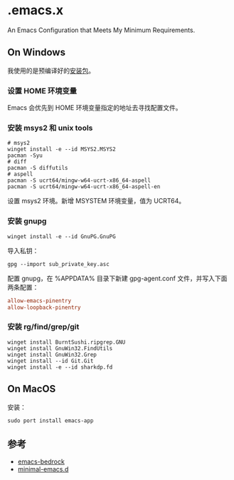 * .emacs.x

An Emacs Configuration that Meets My Minimum Requirements.


** On Windows

我使用的是预编译好的[[https://www.gnu.org/software/emacs/download.html][安装包]]。


*** 设置 HOME 环境变量

Emacs 会优先到 HOME 环境变量指定的地址去寻找配置文件。


*** 安装 msys2 和 unix tools

#+begin_src shell
  # msys2
  winget install -e --id MSYS2.MSYS2
  pacman -Syu
  # diff
  pacman -S diffutils
  # aspell
  pacman -S ucrt64/mingw-w64-ucrt-x86_64-aspell
  pacman -S ucrt64/mingw-w64-ucrt-x86_64-aspell-en
#+end_src

设置 msys2 环境。新增 MSYSTEM 环境变量，值为 UCRT64。


*** 安装 gnupg

#+begin_src shell
   winget install -e --id GnuPG.GnuPG
#+end_src

导入私钥：

#+begin_src shell
   gpg --import sub_private_key.asc
#+end_src

配置 gnupg，在 %APPDATA%\gnupg 目录下新建 gpg-agent.conf 文件，并写入下面两条配置：

#+begin_src conf
    allow-emacs-pinentry
    allow-loopback-pinentry
#+end_src


*** 安装 rg/find/grep/git

#+begin_src shell
    winget install BurntSushi.ripgrep.GNU
    winget install GnuWin32.FindUtils
    winget install GnuWin32.Grep
    winget install --id Git.Git
    winget install -e --id sharkdp.fd
#+end_src


** On MacOS

安装：

#+begin_src shell
  sudo port install emacs-app
#+end_src


** 参考

- [[https://sr.ht/~ashton314/emacs-bedrock/][emacs-bedrock]]
- [[https://github.com/jamescherti/minimal-emacs.d][minimal-emacs.d]]
